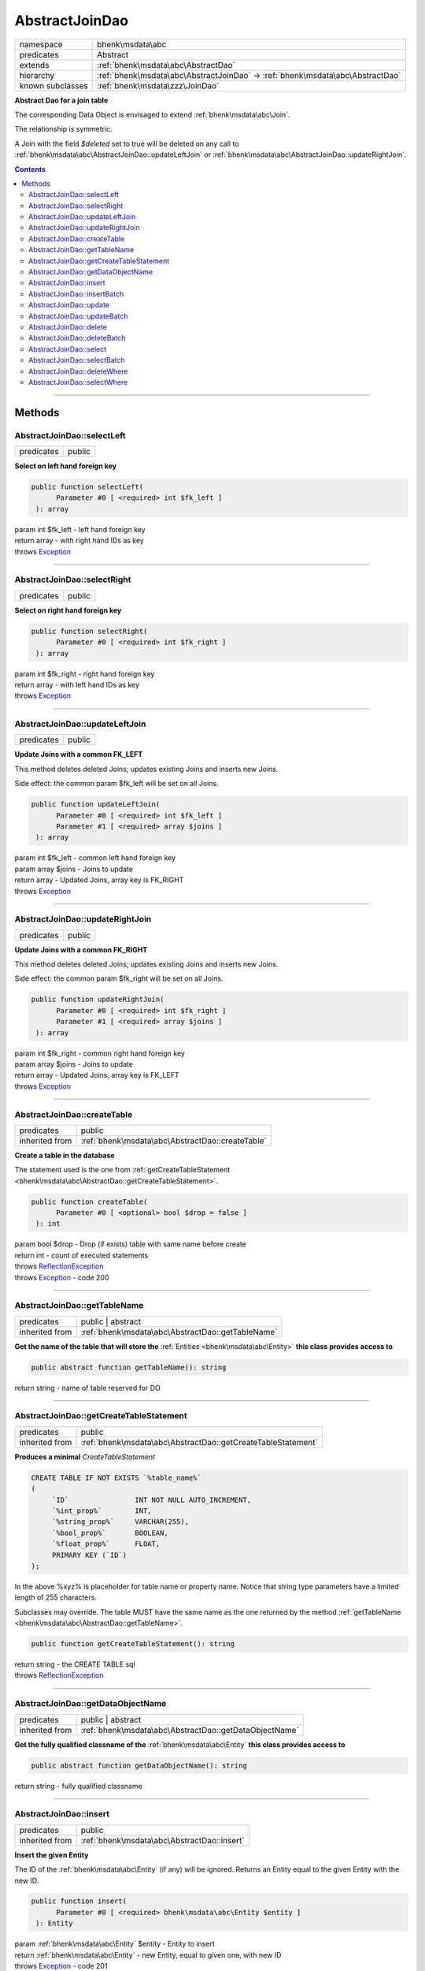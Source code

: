 .. required styles !!
.. raw:: html

    <style> .block {color:lightgrey; font-size: 0.6em; display: block; align-items: center; background-color:black; width:8em; height:8em;padding-left:7px;} </style>
    <style> .tag0 {color:grey; font-size: 0.9em; font-family: "Courier New", monospace;} </style>
    <style> .tag3 {color:grey; font-size: 0.9em; display: inline-block; width:3.1ch; font-family: "Courier New", monospace;} </style>
    <style> .tag4 {color:grey; font-size: 0.9em; display: inline-block; width:4.1ch; font-family: "Courier New", monospace;} </style>
    <style> .tag5 {color:grey; font-size: 0.9em; display: inline-block; width:5.1ch; font-family: "Courier New", monospace;} </style>
    <style> .tag6 {color:grey; font-size: 0.9em; display: inline-block; width:6.1ch; font-family: "Courier New", monospace;} </style>
    <style> .tag7 {color:grey; font-size: 0.9em; display: inline-block; width:7.1ch; font-family: "Courier New", monospace;} </style>
    <style> .tag8 {color:grey; font-size: 0.9em; display: inline-block; width:8.1ch; font-family: "Courier New", monospace;} </style>
    <style> .tag9 {color:grey; font-size: 0.9em; display: inline-block; width:9.1ch; font-family: "Courier New", monospace;} </style>
    <style> .tag10 {color:grey; font-size: 0.9em; display: inline-block; width:10.1ch; font-family: "Courier New", monospace;} </style>
    <style> .tag11 {color:grey; font-size: 0.9em; display: inline-block; width:11.1ch; font-family: "Courier New", monospace;} </style>
    <style> .tag12 {color:grey; font-size: 0.9em; display: inline-block; width:12.1ch; font-family: "Courier New", monospace;} </style>
    <style> .tagsign {color:grey; font-size: 0.9em; display: inline-block; width:3.2em;} </style>
    <style> .param {color:#005858; background-color:#F8F8F8; font-size: 0.8em; border:1px solid #D0D0D0;padding-left: 5px; padding-right: 5px;} </style>
    <style> .tech {color:#005858; background-color:#F8F8F8; font-size: 0.9em; border:1px solid #D0D0D0;padding-left: 5px; padding-right: 5px;} </style>

.. end required styles

.. required roles !!
.. role:: block
.. role:: tag0
.. role:: tag3
.. role:: tag4
.. role:: tag5
.. role:: tag6
.. role:: tag7
.. role:: tag8
.. role:: tag9
.. role:: tag10
.. role:: tag11
.. role:: tag12
.. role:: tagsign
.. role:: param
.. role:: tech

.. end required roles

.. _bhenk\msdata\abc\AbstractJoinDao:

AbstractJoinDao
===============

.. table::
   :widths: auto
   :align: left

   ================ ============================================================================== 
   namespace        bhenk\\msdata\\abc                                                             
   predicates       Abstract                                                                       
   extends          :ref:`bhenk\msdata\abc\AbstractDao`                                            
   hierarchy        :ref:`bhenk\msdata\abc\AbstractJoinDao` -> :ref:`bhenk\msdata\abc\AbstractDao` 
   known subclasses :ref:`bhenk\msdata\zzz\JoinDao`                                                
   ================ ============================================================================== 


**Abstract Dao for a join table**


The corresponding Data Object is envisaged to extend :ref:`bhenk\msdata\abc\Join`.

.. image:: /img/join.svg
   :alt: symmetric join relation

The relationship is symmetric.

A Join with the field *$deleted* set to true will be deleted on any call to
:ref:`bhenk\msdata\abc\AbstractJoinDao::updateLeftJoin` or :ref:`bhenk\msdata\abc\AbstractJoinDao::updateRightJoin`.


.. contents::


----


.. _bhenk\msdata\abc\AbstractJoinDao::Methods:

Methods
+++++++


.. _bhenk\msdata\abc\AbstractJoinDao::selectLeft:

AbstractJoinDao::selectLeft
---------------------------

.. table::
   :widths: auto
   :align: left

   ========== ====== 
   predicates public 
   ========== ====== 


**Select on left hand foreign key**


.. code-block:: php

   public function selectLeft(
         Parameter #0 [ <required> int $fk_left ]
    ): array


| :tag6:`param` int :param:`$fk_left` - left hand foreign key
| :tag6:`return` array  - with right hand IDs as key
| :tag6:`throws` `Exception <https://www.php.net/manual/en/class.exception.php>`_


----


.. _bhenk\msdata\abc\AbstractJoinDao::selectRight:

AbstractJoinDao::selectRight
----------------------------

.. table::
   :widths: auto
   :align: left

   ========== ====== 
   predicates public 
   ========== ====== 


**Select on right hand foreign key**


.. code-block:: php

   public function selectRight(
         Parameter #0 [ <required> int $fk_right ]
    ): array


| :tag6:`param` int :param:`$fk_right` - right hand foreign key
| :tag6:`return` array  - with left hand IDs as key
| :tag6:`throws` `Exception <https://www.php.net/manual/en/class.exception.php>`_


----


.. _bhenk\msdata\abc\AbstractJoinDao::updateLeftJoin:

AbstractJoinDao::updateLeftJoin
-------------------------------

.. table::
   :widths: auto
   :align: left

   ========== ====== 
   predicates public 
   ========== ====== 


**Update Joins with a common FK_LEFT**


This method deletes deleted Joins; updates existing Joins and inserts new Joins.

Side effect: the common :tagsign:`param` :tech:`$fk_left` will be set on all Joins.



.. code-block:: php

   public function updateLeftJoin(
         Parameter #0 [ <required> int $fk_left ]
         Parameter #1 [ <required> array $joins ]
    ): array


| :tag6:`param` int :param:`$fk_left` - common left hand foreign key
| :tag6:`param` array :param:`$joins` - Joins to update
| :tag6:`return` array  - Updated Joins, array key is FK_RIGHT
| :tag6:`throws` `Exception <https://www.php.net/manual/en/class.exception.php>`_


----


.. _bhenk\msdata\abc\AbstractJoinDao::updateRightJoin:

AbstractJoinDao::updateRightJoin
--------------------------------

.. table::
   :widths: auto
   :align: left

   ========== ====== 
   predicates public 
   ========== ====== 


**Update Joins with a common FK_RIGHT**


This method deletes deleted Joins; updates existing Joins and inserts new Joins.

Side effect: the common :tagsign:`param` :tech:`$fk_right` will be set on all Joins.



.. code-block:: php

   public function updateRightJoin(
         Parameter #0 [ <required> int $fk_right ]
         Parameter #1 [ <required> array $joins ]
    ): array


| :tag6:`param` int :param:`$fk_right` - common right hand foreign key
| :tag6:`param` array :param:`$joins` - Joins to update
| :tag6:`return` array  - Updated Joins, array key is FK_LEFT
| :tag6:`throws` `Exception <https://www.php.net/manual/en/class.exception.php>`_


----


.. _bhenk\msdata\abc\AbstractJoinDao::createTable:

AbstractJoinDao::createTable
----------------------------

.. table::
   :widths: auto
   :align: left

   ============== ================================================ 
   predicates     public                                           
   inherited from :ref:`bhenk\msdata\abc\AbstractDao::createTable` 
   ============== ================================================ 


**Create a table in the database**


The statement used is the one from :ref:`getCreateTableStatement <bhenk\msdata\abc\AbstractDao::getCreateTableStatement>`.



.. code-block:: php

   public function createTable(
         Parameter #0 [ <optional> bool $drop = false ]
    ): int


| :tag6:`param` bool :param:`$drop` - Drop (if exists) table with same name before create
| :tag6:`return` int  - count of executed statements
| :tag6:`throws` `ReflectionException <https://www.php.net/manual/en/class.reflectionexception.php>`_
| :tag6:`throws` `Exception <https://www.php.net/manual/en/class.exception.php>`_  - code 200


----


.. _bhenk\msdata\abc\AbstractJoinDao::getTableName:

AbstractJoinDao::getTableName
-----------------------------

.. table::
   :widths: auto
   :align: left

   ============== ================================================= 
   predicates     public | abstract                                 
   inherited from :ref:`bhenk\msdata\abc\AbstractDao::getTableName` 
   ============== ================================================= 


**Get the name of the table that will store the** :ref:`Entities <bhenk\msdata\abc\Entity>` **this class provides access to**


.. code-block:: php

   public abstract function getTableName(): string


| :tag6:`return` string  - name of table reserved for DO


----


.. _bhenk\msdata\abc\AbstractJoinDao::getCreateTableStatement:

AbstractJoinDao::getCreateTableStatement
----------------------------------------

.. table::
   :widths: auto
   :align: left

   ============== ============================================================ 
   predicates     public                                                       
   inherited from :ref:`bhenk\msdata\abc\AbstractDao::getCreateTableStatement` 
   ============== ============================================================ 


**Produces a minimal** *CreateTableStatement*




..  code-block::

   CREATE TABLE IF NOT EXISTS `%table_name%`
   (
        `ID`                INT NOT NULL AUTO_INCREMENT,
        `%int_prop%`        INT,
        `%string_prop%`     VARCHAR(255),
        `%bool_prop%`       BOOLEAN,
        `%float_prop%`      FLOAT,
        PRIMARY KEY (`ID`)
   );


In the above :tech:`%xyz%` is placeholder for table name or property name. Notice that string type
parameters have a limited length of 255 characters.

Subclasses may override. The table MUST have the same name as the one returned by the method
:ref:`getTableName <bhenk\msdata\abc\AbstractDao::getTableName>`.



.. code-block:: php

   public function getCreateTableStatement(): string


| :tag6:`return` string  - the :tech:`CREATE TABLE` sql
| :tag6:`throws` `ReflectionException <https://www.php.net/manual/en/class.reflectionexception.php>`_


----


.. _bhenk\msdata\abc\AbstractJoinDao::getDataObjectName:

AbstractJoinDao::getDataObjectName
----------------------------------

.. table::
   :widths: auto
   :align: left

   ============== ====================================================== 
   predicates     public | abstract                                      
   inherited from :ref:`bhenk\msdata\abc\AbstractDao::getDataObjectName` 
   ============== ====================================================== 


**Get the fully qualified classname of the** :ref:`bhenk\msdata\abc\Entity` **this class provides access to**


.. code-block:: php

   public abstract function getDataObjectName(): string


| :tag6:`return` string  - fully qualified classname


----


.. _bhenk\msdata\abc\AbstractJoinDao::insert:

AbstractJoinDao::insert
-----------------------

.. table::
   :widths: auto
   :align: left

   ============== =========================================== 
   predicates     public                                      
   inherited from :ref:`bhenk\msdata\abc\AbstractDao::insert` 
   ============== =========================================== 


**Insert the given Entity**


The :tech:`ID` of the :ref:`bhenk\msdata\abc\Entity` (if any) will be ignored. Returns an Entity equal to the
given Entity with the new :tech:`ID`.



.. code-block:: php

   public function insert(
         Parameter #0 [ <required> bhenk\msdata\abc\Entity $entity ]
    ): Entity


| :tag6:`param` :ref:`bhenk\msdata\abc\Entity` :param:`$entity` - Entity to insert
| :tag6:`return` :ref:`bhenk\msdata\abc\Entity`  - new Entity, equal to given one, with new :tech:`ID`
| :tag6:`throws` `Exception <https://www.php.net/manual/en/class.exception.php>`_  - code 201


----


.. _bhenk\msdata\abc\AbstractJoinDao::insertBatch:

AbstractJoinDao::insertBatch
----------------------------

.. table::
   :widths: auto
   :align: left

   ============== ================================================ 
   predicates     public                                           
   inherited from :ref:`bhenk\msdata\abc\AbstractDao::insertBatch` 
   ============== ================================================ 


**Insert the Entities from the given array**


The :tech:`ID` of the :ref:`Entities <bhenk\msdata\abc\Entity>` (if any) will be ignored. Returns an array of
Entities equal to the
given Entities with new :tech:`ID`\ s and ID as array key. This default behaviour can be altered by
providing a closure that receives each inserted entity and decides what key will be returned:

..  code-block::

   $func = function(Entity $entity): int {
       return  $entity->getID();
   };





.. code-block:: php

   public function insertBatch(
         Parameter #0 [ <required> array $entity_array ]
         Parameter #1 [ <optional> ?Closure $func = NULL ]
    ): array


| :tag6:`param` array :param:`$entity_array` - array of Entities to insert
| :tag6:`param` ?\ `Closure <https://www.php.net/manual/en/class.closure.php>`_ :param:`$func` - function to assign key in the returned array
| :tag6:`return` array  - array of Entities with new :tech:`ID`\ s
| :tag6:`throws` `Exception <https://www.php.net/manual/en/class.exception.php>`_  - code 201


----


.. _bhenk\msdata\abc\AbstractJoinDao::update:

AbstractJoinDao::update
-----------------------

.. table::
   :widths: auto
   :align: left

   ============== =========================================== 
   predicates     public                                      
   inherited from :ref:`bhenk\msdata\abc\AbstractDao::update` 
   ============== =========================================== 


**Update the given Entity**


.. code-block:: php

   public function update(
         Parameter #0 [ <required> bhenk\msdata\abc\Entity $entity ]
    ): int


| :tag6:`param` :ref:`bhenk\msdata\abc\Entity` :param:`$entity` - persisted Entity to update
| :tag6:`return` int  - rows affected: 1 for success, 0 for failure
| :tag6:`throws` `Exception <https://www.php.net/manual/en/class.exception.php>`_  - code 202


----


.. _bhenk\msdata\abc\AbstractJoinDao::updateBatch:

AbstractJoinDao::updateBatch
----------------------------

.. table::
   :widths: auto
   :align: left

   ============== ================================================ 
   predicates     public                                           
   inherited from :ref:`bhenk\msdata\abc\AbstractDao::updateBatch` 
   ============== ================================================ 


**Update the Entities in the given array**


.. code-block:: php

   public function updateBatch(
         Parameter #0 [ <required> array $entity_array ]
    ): int


| :tag6:`param` array :param:`$entity_array` - array of persisted Entities to update
| :tag6:`return` int  - rows affected
| :tag6:`throws` `Exception <https://www.php.net/manual/en/class.exception.php>`_  - code 202


----


.. _bhenk\msdata\abc\AbstractJoinDao::delete:

AbstractJoinDao::delete
-----------------------

.. table::
   :widths: auto
   :align: left

   ============== =========================================== 
   predicates     public                                      
   inherited from :ref:`bhenk\msdata\abc\AbstractDao::delete` 
   ============== =========================================== 


**Delete the row with the given ID**


.. code-block:: php

   public function delete(
         Parameter #0 [ <required> int $ID ]
    ): int


| :tag6:`param` int :param:`$ID` - the :tech:`ID` to delete
| :tag6:`return` int  - rows affected: 1 for success, 0 if :tech:`ID` was not present
| :tag6:`throws` `Exception <https://www.php.net/manual/en/class.exception.php>`_  - code 203


----


.. _bhenk\msdata\abc\AbstractJoinDao::deleteBatch:

AbstractJoinDao::deleteBatch
----------------------------

.. table::
   :widths: auto
   :align: left

   ============== ================================================ 
   predicates     public                                           
   inherited from :ref:`bhenk\msdata\abc\AbstractDao::deleteBatch` 
   ============== ================================================ 


**Delete rows with the given IDs**


.. code-block:: php

   public function deleteBatch(
         Parameter #0 [ <required> array $ids ]
    ): int


| :tag6:`param` array :param:`$ids` - array with IDs of persisted entities
| :tag6:`return` int  - affected rows
| :tag6:`throws` `Exception <https://www.php.net/manual/en/class.exception.php>`_  - code 203


----


.. _bhenk\msdata\abc\AbstractJoinDao::select:

AbstractJoinDao::select
-----------------------

.. table::
   :widths: auto
   :align: left

   ============== =========================================== 
   predicates     public                                      
   inherited from :ref:`bhenk\msdata\abc\AbstractDao::select` 
   ============== =========================================== 


**Fetch the Entity with the given ID**


.. code-block:: php

   public function select(
         Parameter #0 [ <required> int $ID ]
    ): ?Entity


| :tag6:`param` int :param:`$ID` - the :tech:`ID` to fetch
| :tag6:`return` ?\ :ref:`bhenk\msdata\abc\Entity`  - Entity with given :tech:`ID` or *null* if not present
| :tag6:`throws` `Exception <https://www.php.net/manual/en/class.exception.php>`_  - code 204


----


.. _bhenk\msdata\abc\AbstractJoinDao::selectBatch:

AbstractJoinDao::selectBatch
----------------------------

.. table::
   :widths: auto
   :align: left

   ============== ================================================ 
   predicates     public                                           
   inherited from :ref:`bhenk\msdata\abc\AbstractDao::selectBatch` 
   ============== ================================================ 


**Select Entities with the given IDs**


The returned Entity[] array has Entity IDs as keys.



.. code-block:: php

   public function selectBatch(
         Parameter #0 [ <required> array $ids ]
    ): array


| :tag6:`param` array :param:`$ids` - array of IDs of persisted Entities
| :tag6:`return` array  - array of Entities or empty array if none found
| :tag6:`throws` `Exception <https://www.php.net/manual/en/class.exception.php>`_  - code 204


----


.. _bhenk\msdata\abc\AbstractJoinDao::deleteWhere:

AbstractJoinDao::deleteWhere
----------------------------

.. table::
   :widths: auto
   :align: left

   ============== ================================================ 
   predicates     public                                           
   inherited from :ref:`bhenk\msdata\abc\AbstractDao::deleteWhere` 
   ============== ================================================ 


**Delete Entity rows with a** *where-clause*



..  code-block::

   DELETE FROM %table_name% WHERE %expression%





.. code-block:: php

   public function deleteWhere(
         Parameter #0 [ <required> string $where_clause ]
    ): int


| :tag6:`param` string :param:`$where_clause` - expression
| :tag6:`return` int  - rows affected
| :tag6:`throws` `Exception <https://www.php.net/manual/en/class.exception.php>`_  - code 203


----


.. _bhenk\msdata\abc\AbstractJoinDao::selectWhere:

AbstractJoinDao::selectWhere
----------------------------

.. table::
   :widths: auto
   :align: left

   ============== ================================================ 
   predicates     public                                           
   inherited from :ref:`bhenk\msdata\abc\AbstractDao::selectWhere` 
   ============== ================================================ 


**Select Entities with a** *where-clause*



..  code-block::

   SELECT FROM %table_name% WHERE %expression% LIMIT %offset%, %limit%;


The optional :tagsign:`param` :tech:`$func` receives selected Entities and can decide what key
the Entity will have in the returned Entity[] array.
Default: the returned Entity[] array has Entity IDs as keys.

..  code-block::

   $func = function(Entity $entity): int {
       return  $entity->getID();
   };





.. code-block:: php

   public function selectWhere(
         Parameter #0 [ <required> string $where_clause ]
         Parameter #1 [ <optional> int $offset = 0 ]
         Parameter #2 [ <optional> int $limit = bhenk\msdata\abc\PHP_INT_MAX ]
         Parameter #3 [ <optional> ?Closure $func = NULL ]
    ): array


| :tag6:`param` string :param:`$where_clause` - expression
| :tag6:`param` int :param:`$offset` - offset of the first row to return
| :tag6:`param` int :param:`$limit` - the maximum number of rows to return
| :tag6:`param` ?\ `Closure <https://www.php.net/manual/en/class.closure.php>`_ :param:`$func` - if given decides which keys the returned array will have
| :tag6:`return` array  - array of Entities or empty array if none found
| :tag6:`throws` `Exception <https://www.php.net/manual/en/class.exception.php>`_  - code 204


----

:block:`Sat, 15 Apr 2023 09:22:28 +0000` 
